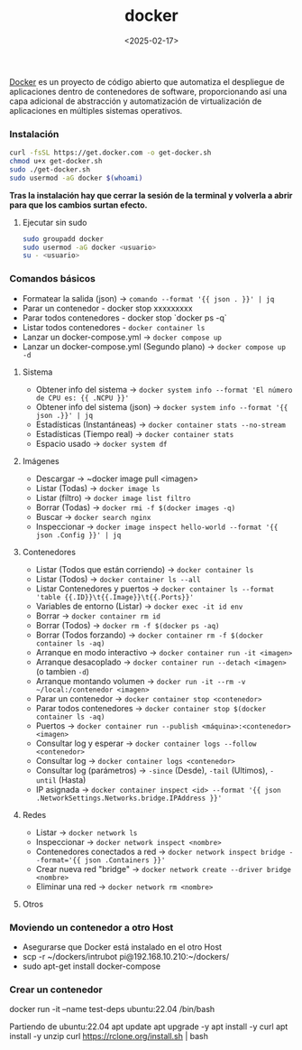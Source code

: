 :PROPERTIES:
:ID:       de7aa47f-2138-470f-a412-977c1cf3d42c
:END:
#+title: docker
#+STARTUP: overview
#+date: <2025-02-17>
#+filetags: apps

[[https://www.docker.com][Docker]] es un proyecto de código abierto que automatiza el despliegue de aplicaciones dentro de contenedores de software, proporcionando así una capa adicional de abstracción y automatización de virtualización de aplicaciones en múltiples sistemas operativos.

*** Instalación
#+BEGIN_SRC bash
curl -fsSL https://get.docker.com -o get-docker.sh
chmod u+x get-docker.sh
sudo ./get-docker.sh
sudo usermod -aG docker $(whoami)
#+END_SRC

**Tras la instalación hay que cerrar la sesión de la terminal y volverla a abrir para que los cambios surtan efecto.**

**** Ejecutar sin sudo
#+begin_src bash
sudo groupadd docker
sudo usermod -aG docker <usuario>
su - <usuario>
#+end_src
*** Comandos básicos
 - Formatear la salida (json) -> ~comando --format '{{ json . }}' | jq~
 - Parar un contenedor - docker stop xxxxxxxxx
 - Parar todos contenedores - docker stop `docker ps -q`
 - Listar todos contenedores - ~docker container ls~
 - Lanzar un docker-compose.yml -> ~docker compose up~
 - Lanzar un docker-compose.yml (Segundo plano) -> ~docker compose up -d~

**** Sistema
 - Obtener info del sistema -> ~docker system info --format 'El número de CPU es: {{ .NCPU }}'~
 - Obtener info del sistema (json) -> ~docker system info --format '{{ json .}}' | jq~
 - Estadísticas (Instantáneas) -> ~docker container stats --no-stream~
 - Estadísticas (Tiempo real) -> ~docker container stats~
 - Espacio usado -> ~docker system df~

**** Imágenes
 - Descargar -> ~docker image pull <imagen>
 - Listar (Todas) -> ~docker image ls~
 - Listar (filtro) -> ~docker image list filtro~
 - Borrar (Todas) -> ~docker rmi -f $(docker images -q)~
 - Buscar -> ~docker search nginx~
 - Inspeccionar -> ~docker image inspect hello-world --format '{{ json .Config }}' | jq~

**** Contenedores
 - Listar (Todos que están corriendo) -> ~docker container ls~
 - Listar (Todos) -> ~docker container ls --all~
 - Listar Contenedores y puertos -> ~docker container ls --format 'table {{.ID}}\t{{.Image}}\t{{.Ports}}'~
 - Variables de entorno (Listar) -> ~docker exec -it id env~
 - Borrar -> ~docker container rm id~
 - Borrar (Todos) -> ~docker rm -f $(docker ps -aq)~
 - Borrar (Todos forzando) -> ~docker container rm -f $(docker container ls -aq)~
 - Arranque en modo interactivo -> ~docker container run -it <imagen>~
 - Arranque desacoplado -> ~docker container run --detach <imagen>~ (o tambien ~-d~)
 - Arranque montando volumen -> ~docker run -it --rm -v ~/local:/contenedor <imagen>~
 - Parar un contenedor -> ~docker container stop <contenedor>~
 - Parar todos contenedores -> ~docker container stop $(docker container ls -aq)~
 - Puertos -> ~docker container run --publish <máquina>:<contenedor> <imagen>~
 - Consultar log y esperar -> ~docker container logs --follow <contenedor>~
 - Consultar log -> ~docker container logs <contenedor>~
 - Consultar log (parámetros) -> ~-since~ (Desde), ~-tail~ (Ultimos), ~-until~ (Hasta)
 - IP asignada -> ~docker container inspect <id> --format '{{ json .NetworkSettings.Networks.bridge.IPAddress }}'~

**** Redes
 - Listar -> ~docker network ls~
 - Inspeccionar -> ~docker network inspect <nombre>~
 - Contenedores conectados a red -> ~docker network inspect bridge --format='{{ json .Containers }}'~
 - Crear nueva red "bridge" -> ~docker network create --driver bridge <nombre>~
 - Eliminar una red -> ~docker network rm <nombre>~
   
**** Otros
*** Moviendo un contenedor a otro Host
- Asegurarse que Docker está instalado en el otro Host
- scp -r ~/dockers/intrubot pi@192.168.10.210:~/dockers/
- sudo apt-get install docker-compose
*** Crear un contenedor

docker run -it --name test-deps ubuntu:22.04 /bin/bash

Partiendo de ubuntu:22.04
apt update
apt upgrade -y
apt install -y curl
apt install -y unzip
curl https://rclone.org/install.sh | bash
